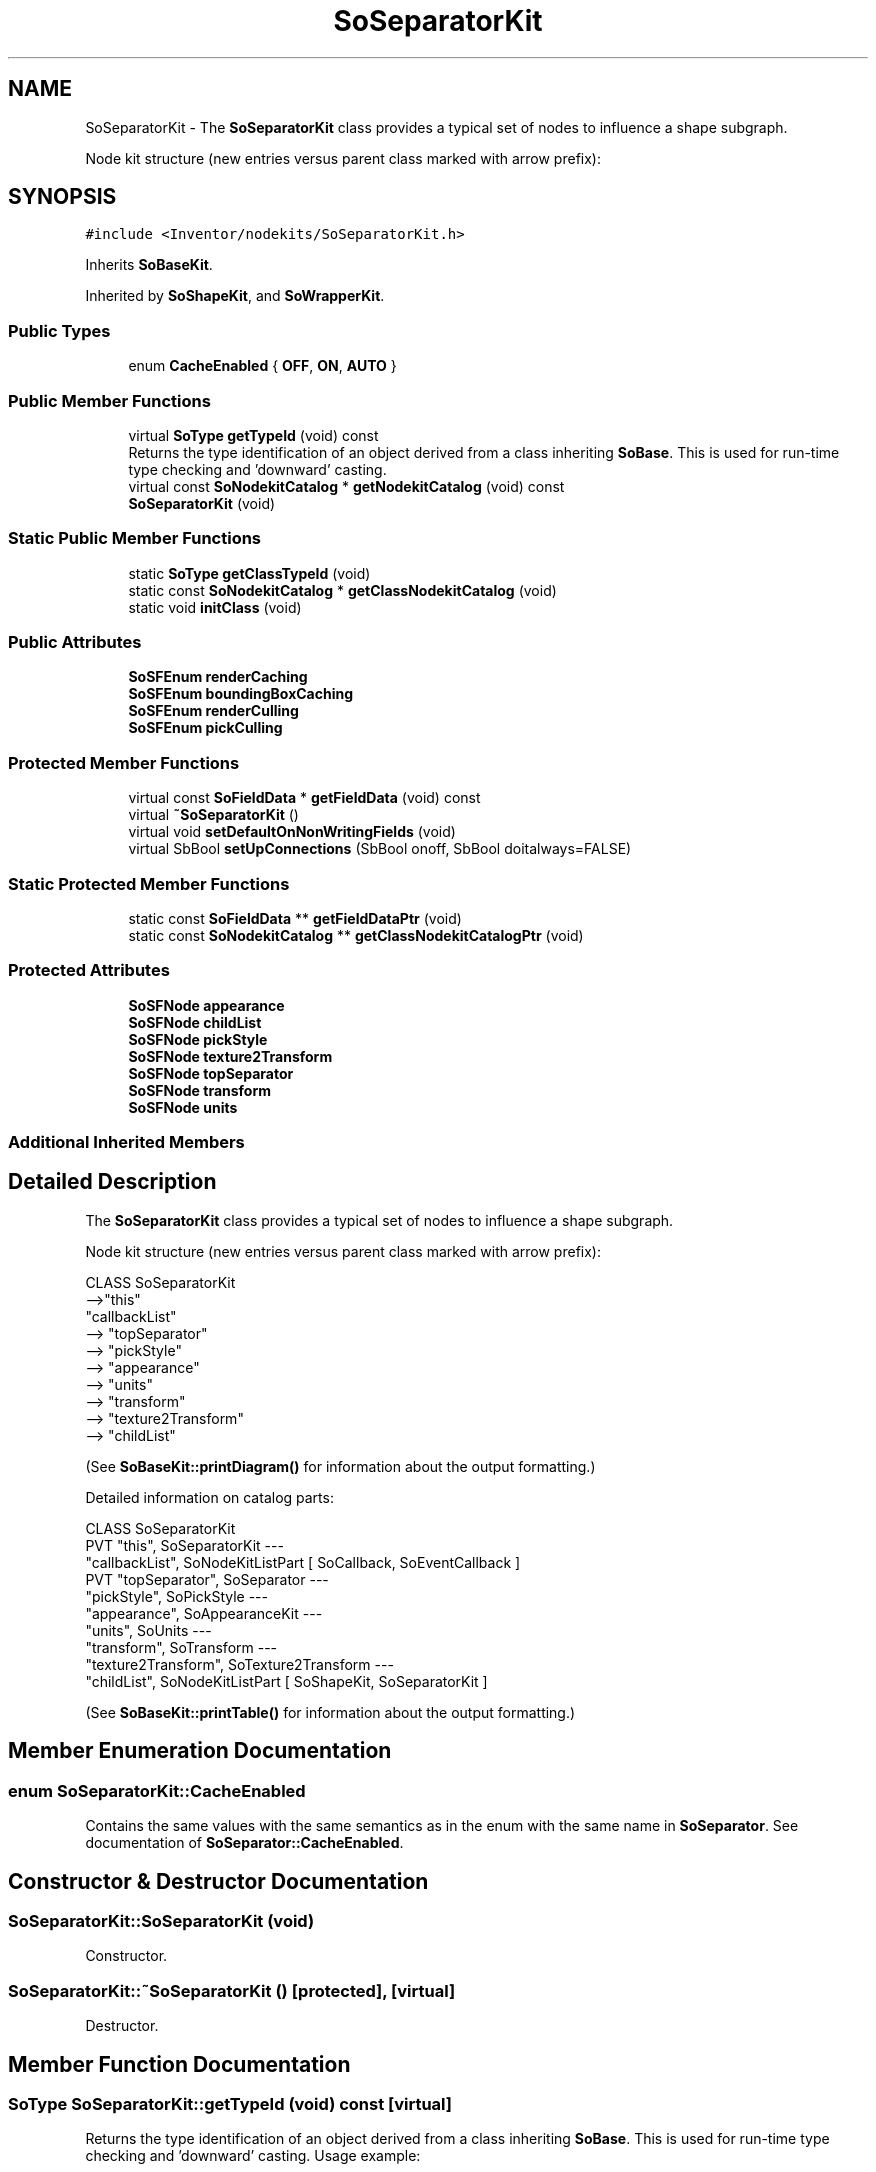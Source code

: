 .TH "SoSeparatorKit" 3 "Sun May 28 2017" "Version 4.0.0a" "Coin" \" -*- nroff -*-
.ad l
.nh
.SH NAME
SoSeparatorKit \- The \fBSoSeparatorKit\fP class provides a typical set of nodes to influence a shape subgraph\&.
.PP
Node kit structure (new entries versus parent class marked with arrow prefix):  

.SH SYNOPSIS
.br
.PP
.PP
\fC#include <Inventor/nodekits/SoSeparatorKit\&.h>\fP
.PP
Inherits \fBSoBaseKit\fP\&.
.PP
Inherited by \fBSoShapeKit\fP, and \fBSoWrapperKit\fP\&.
.SS "Public Types"

.in +1c
.ti -1c
.RI "enum \fBCacheEnabled\fP { \fBOFF\fP, \fBON\fP, \fBAUTO\fP }"
.br
.in -1c
.SS "Public Member Functions"

.in +1c
.ti -1c
.RI "virtual \fBSoType\fP \fBgetTypeId\fP (void) const"
.br
.RI "Returns the type identification of an object derived from a class inheriting \fBSoBase\fP\&. This is used for run-time type checking and 'downward' casting\&. "
.ti -1c
.RI "virtual const \fBSoNodekitCatalog\fP * \fBgetNodekitCatalog\fP (void) const"
.br
.ti -1c
.RI "\fBSoSeparatorKit\fP (void)"
.br
.in -1c
.SS "Static Public Member Functions"

.in +1c
.ti -1c
.RI "static \fBSoType\fP \fBgetClassTypeId\fP (void)"
.br
.ti -1c
.RI "static const \fBSoNodekitCatalog\fP * \fBgetClassNodekitCatalog\fP (void)"
.br
.ti -1c
.RI "static void \fBinitClass\fP (void)"
.br
.in -1c
.SS "Public Attributes"

.in +1c
.ti -1c
.RI "\fBSoSFEnum\fP \fBrenderCaching\fP"
.br
.ti -1c
.RI "\fBSoSFEnum\fP \fBboundingBoxCaching\fP"
.br
.ti -1c
.RI "\fBSoSFEnum\fP \fBrenderCulling\fP"
.br
.ti -1c
.RI "\fBSoSFEnum\fP \fBpickCulling\fP"
.br
.in -1c
.SS "Protected Member Functions"

.in +1c
.ti -1c
.RI "virtual const \fBSoFieldData\fP * \fBgetFieldData\fP (void) const"
.br
.ti -1c
.RI "virtual \fB~SoSeparatorKit\fP ()"
.br
.ti -1c
.RI "virtual void \fBsetDefaultOnNonWritingFields\fP (void)"
.br
.ti -1c
.RI "virtual SbBool \fBsetUpConnections\fP (SbBool onoff, SbBool doitalways=FALSE)"
.br
.in -1c
.SS "Static Protected Member Functions"

.in +1c
.ti -1c
.RI "static const \fBSoFieldData\fP ** \fBgetFieldDataPtr\fP (void)"
.br
.ti -1c
.RI "static const \fBSoNodekitCatalog\fP ** \fBgetClassNodekitCatalogPtr\fP (void)"
.br
.in -1c
.SS "Protected Attributes"

.in +1c
.ti -1c
.RI "\fBSoSFNode\fP \fBappearance\fP"
.br
.ti -1c
.RI "\fBSoSFNode\fP \fBchildList\fP"
.br
.ti -1c
.RI "\fBSoSFNode\fP \fBpickStyle\fP"
.br
.ti -1c
.RI "\fBSoSFNode\fP \fBtexture2Transform\fP"
.br
.ti -1c
.RI "\fBSoSFNode\fP \fBtopSeparator\fP"
.br
.ti -1c
.RI "\fBSoSFNode\fP \fBtransform\fP"
.br
.ti -1c
.RI "\fBSoSFNode\fP \fBunits\fP"
.br
.in -1c
.SS "Additional Inherited Members"
.SH "Detailed Description"
.PP 
The \fBSoSeparatorKit\fP class provides a typical set of nodes to influence a shape subgraph\&.
.PP
Node kit structure (new entries versus parent class marked with arrow prefix): 


.PP
.nf
CLASS SoSeparatorKit
-->"this"
      "callbackList"
-->   "topSeparator"
-->      "pickStyle"
-->      "appearance"
-->      "units"
-->      "transform"
-->      "texture2Transform"
-->      "childList"

.fi
.PP
.PP
(See \fBSoBaseKit::printDiagram()\fP for information about the output formatting\&.)
.PP
Detailed information on catalog parts:
.PP
.PP
.nf
CLASS SoSeparatorKit
PVT   "this",  SoSeparatorKit  --- 
      "callbackList",  SoNodeKitListPart [ SoCallback, SoEventCallback ] 
PVT   "topSeparator",  SoSeparator  --- 
      "pickStyle",  SoPickStyle  --- 
      "appearance",  SoAppearanceKit  --- 
      "units",  SoUnits  --- 
      "transform",  SoTransform  --- 
      "texture2Transform",  SoTexture2Transform  --- 
      "childList",  SoNodeKitListPart [ SoShapeKit, SoSeparatorKit ] 
.fi
.PP
.PP
(See \fBSoBaseKit::printTable()\fP for information about the output formatting\&.) 
.SH "Member Enumeration Documentation"
.PP 
.SS "enum \fBSoSeparatorKit::CacheEnabled\fP"
Contains the same values with the same semantics as in the enum with the same name in \fBSoSeparator\fP\&. See documentation of \fBSoSeparator::CacheEnabled\fP\&. 
.SH "Constructor & Destructor Documentation"
.PP 
.SS "SoSeparatorKit::SoSeparatorKit (void)"
Constructor\&. 
.SS "SoSeparatorKit::~SoSeparatorKit ()\fC [protected]\fP, \fC [virtual]\fP"
Destructor\&. 
.SH "Member Function Documentation"
.PP 
.SS "\fBSoType\fP SoSeparatorKit::getTypeId (void) const\fC [virtual]\fP"

.PP
Returns the type identification of an object derived from a class inheriting \fBSoBase\fP\&. This is used for run-time type checking and 'downward' casting\&. Usage example:
.PP
.PP
.nf
void foo(SoNode * node)
{
  if (node->getTypeId() == SoFile::getClassTypeId()) {
    SoFile * filenode = (SoFile *)node;  // safe downward cast, knows the type
  }
}
.fi
.PP
.PP
For application programmers wanting to extend the library with new nodes, engines, nodekits, draggers or others: this method needs to be overridden in \fIall\fP subclasses\&. This is typically done as part of setting up the full type system for extension classes, which is usually accomplished by using the pre-defined macros available through for instance \fBInventor/nodes/SoSubNode\&.h\fP (SO_NODE_INIT_CLASS and SO_NODE_CONSTRUCTOR for node classes), \fBInventor/engines/SoSubEngine\&.h\fP (for engine classes) and so on\&.
.PP
For more information on writing Coin extensions, see the class documentation of the toplevel superclasses for the various class groups\&. 
.PP
Reimplemented from \fBSoBaseKit\fP\&.
.PP
Reimplemented in \fBSoShapeKit\fP, and \fBSoWrapperKit\fP\&.
.SS "const \fBSoFieldData\fP * SoSeparatorKit::getFieldData (void) const\fC [protected]\fP, \fC [virtual]\fP"
Returns a pointer to the class-wide field data storage object for this instance\&. If no fields are present, returns \fCNULL\fP\&. 
.PP
Reimplemented from \fBSoBaseKit\fP\&.
.PP
Reimplemented in \fBSoShapeKit\fP, and \fBSoWrapperKit\fP\&.
.SS "const \fBSoNodekitCatalog\fP * SoSeparatorKit::getNodekitCatalog (void) const\fC [virtual]\fP"
Returns the nodekit catalog which defines the layout of this class' kit\&. 
.PP
Reimplemented from \fBSoBaseKit\fP\&.
.PP
Reimplemented in \fBSoShapeKit\fP, and \fBSoWrapperKit\fP\&.
.SS "void SoSeparatorKit::initClass (void)\fC [static]\fP"
Does initialization common for all objects of the \fBSoSeparatorKit\fP class\&. This includes setting up the type system, among other things\&. 
.SS "void SoSeparatorKit::setDefaultOnNonWritingFields (void)\fC [protected]\fP, \fC [virtual]\fP"
(Be aware that this method is unlikely to be of interest to the application programmer who does not want to extend the library with new custom nodekits or draggers\&. If you indeed \fIare\fP writing extensions, see the information in the \fBSoBaseKit\fP class documentation\&.)
.PP
This is a virtual method, and the code in it should call \fBSoField::setDefault()\fP with argument \fCTRUE\fP on part fields that should not be written upon scenegraph export operations\&.
.PP
This is typically done when:
.PP
.PD 0
.IP "1." 4
field value is \fCNULL\fP and part is \fCNULL\fP by default 
.PP

.IP "2." 4
it is a leaf \fBSoGroup\fP or \fBSoSeparator\fP node with no children 
.PP

.IP "3." 4
it is a leaf listpart with no children and an \fBSoGroup\fP or \fBSoSeparator\fP container 
.PP

.IP "4." 4
it is a non-leaf part and it's of \fBSoGroup\fP type and all fields are at their default values 
.PP

.PP
.PP
Subclasses should usually override this to do additional settings for new member fields\&. From the subclass, do remember to call 'upwards' to your superclass' \fBsetDefaultOnNonWritingFields()\fP method\&. 
.PP
Reimplemented from \fBSoBaseKit\fP\&.
.PP
Reimplemented in \fBSoShapeKit\fP\&.
.SS "SbBool SoSeparatorKit::setUpConnections (SbBool onoff, SbBool doitalways = \fCFALSE\fP)\fC [protected]\fP, \fC [virtual]\fP"
Sets up all internal connections for instances of this class\&.
.PP
(This method will usually not be of interest to the application programmer, unless you want to extend the library with new custom nodekits or dragger classes\&. If so, see the \fBSoBaseKit\fP class documentation\&.) 
.PP
Reimplemented from \fBSoBaseKit\fP\&.
.SH "Member Data Documentation"
.PP 
.SS "\fBSoSFEnum\fP SoSeparatorKit::renderCaching"
See documentation for \fBSoSeparator::renderCaching\fP\&. 
.SS "\fBSoSFEnum\fP SoSeparatorKit::boundingBoxCaching"
See documentation for \fBSoSeparator::boundingBoxCaching\fP\&. 
.SS "\fBSoSFEnum\fP SoSeparatorKit::renderCulling"
See documentation for \fBSoSeparator::renderCulling\fP\&. 
.SS "\fBSoSFEnum\fP SoSeparatorKit::pickCulling"
See documentation for \fBSoSeparator::pickCulling\fP\&. 

.SH "Author"
.PP 
Generated automatically by Doxygen for Coin from the source code\&.
